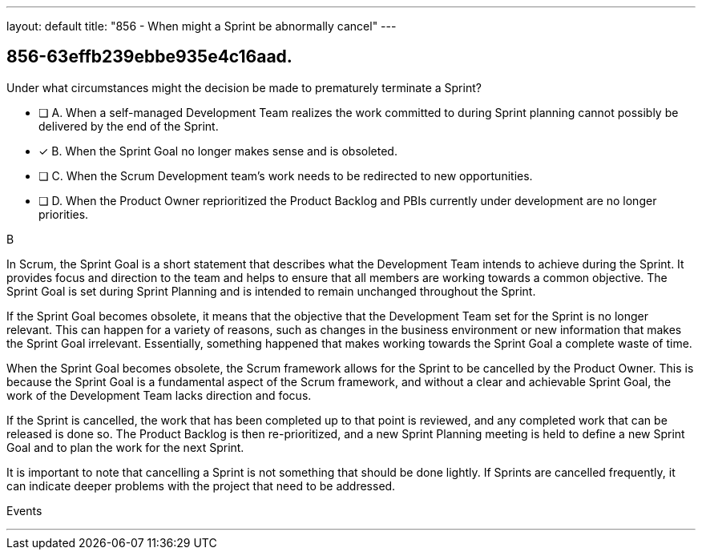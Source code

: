 ---
layout: default 
title: "856 - When might a Sprint be abnormally cancel"
---


[#question]
== 856-63effb239ebbe935e4c16aad.

****

[#query]
--
Under what circumstances might the decision be made to prematurely terminate a Sprint?
--

[#list]
--
* [ ] A. When a self-managed Development Team realizes the work committed to during Sprint planning cannot possibly be delivered by the end of the Sprint.
* [*] B. When the Sprint Goal no longer makes sense and is obsoleted.
* [ ] C. When the Scrum Development team's work needs to be redirected to new opportunities.
* [ ] D. When the Product Owner reprioritized the Product Backlog and PBIs currently under development are no longer priorities.

--
****

[#answer]
B

[#explanation]
--
In Scrum, the Sprint Goal is a short statement that describes what the Development Team intends to achieve during the Sprint. It provides focus and direction to the team and helps to ensure that all members are working towards a common objective. The Sprint Goal is set during Sprint Planning and is intended to remain unchanged throughout the Sprint.

If the Sprint Goal becomes obsolete, it means that the objective that the Development Team set for the Sprint is no longer relevant. This can happen for a variety of reasons, such as changes in the business environment or new information that makes the Sprint Goal irrelevant. Essentially, something happened that makes working towards the Sprint Goal a complete waste of time.

When the Sprint Goal becomes obsolete, the Scrum framework allows for the Sprint to be cancelled by the Product Owner. This is because the Sprint Goal is a fundamental aspect of the Scrum framework, and without a clear and achievable Sprint Goal, the work of the Development Team lacks direction and focus.

If the Sprint is cancelled, the work that has been completed up to that point is reviewed, and any completed work that can be released is done so. The Product Backlog is then re-prioritized, and a new Sprint Planning meeting is held to define a new Sprint Goal and to plan the work for the next Sprint.

It is important to note that cancelling a Sprint is not something that should be done lightly. If Sprints are cancelled frequently, it can indicate deeper problems with the project that need to be addressed.
--

[#ka]
Events

'''


